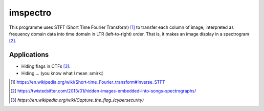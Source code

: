 =========
imspectro
=========

This programme uses STFT (Short Time Fourier Transform) [#]_ to transfer each column of image,
interpreted as frequency domain data into time domain in LTR (left-to-right) order. That is,
it makes an image display in a spectrogram [#]_.

Applications
-----

- Hiding flags in CTFs [#]_.
- Hiding ... (you know what I mean :smirk:)

.. [#] https://en.wikipedia.org/wiki/Short-time_Fourier_transform#Inverse_STFT
.. [#] https://twistedsifter.com/2013/01/hidden-images-embedded-into-songs-spectrographs/
.. [#] `https://en.wikipedia.org/wiki/Capture_the_flag_(cybersecurity)`
